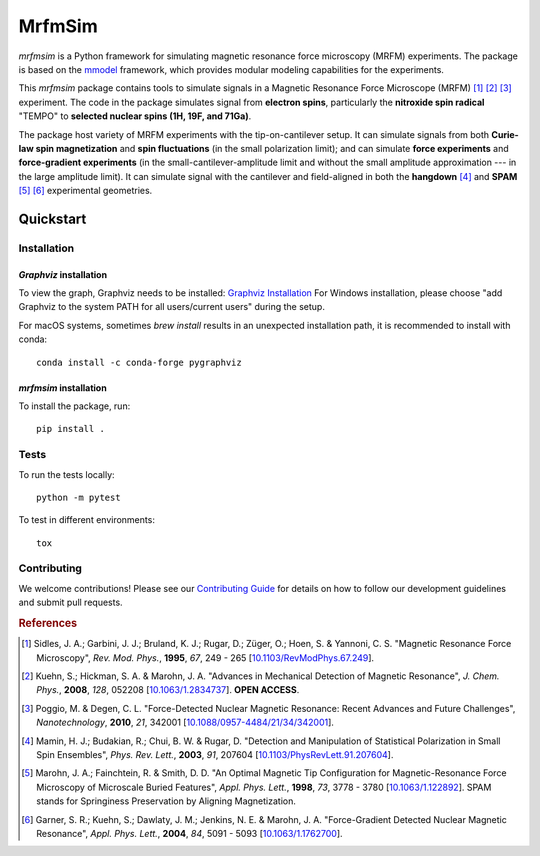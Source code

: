 MrfmSim
=======

|GitHub version| |Unit tests| |DOI|

*mrfmsim* is a Python framework for simulating magnetic resonance force microscopy (MRFM)
experiments. The package is based on the
`mmodel <https://marohn-group.github.io/mmodel-docs/>`_ framework, which provides
modular modeling capabilities for the experiments. 

This *mrfmsim* package contains tools to simulate signals in a Magnetic Resonance Force 
Microscope (MRFM) [#Sidles1995jan]_ [#Kuehn2008feb]_ [#Poggio2010aug]_ experiment.
The code in the package simulates signal from **electron spins**, 
particularly the **nitroxide spin radical** "TEMPO" to **selected nuclear 
spins (1H, 19F, and 71Ga)**.

The package host variety of MRFM experiments with the tip-on-cantilever setup.
It can simulate signals from both **Curie-law spin magnetization** and **spin 
fluctuations** (in the small polarization limit); and can simulate **force 
experiments** and **force-gradient experiments** (in the 
small-cantilever-amplitude limit and without the small amplitude approximation 
--- in the large amplitude limit). It can simulate signal with the cantilever 
and field-aligned in both the **hangdown** [#Mamin2003nov]_ and **SPAM** [#Marohn1998dec]_
[#Garner2004jun]_ experimental geometries.


Quickstart
----------

Installation
^^^^^^^^^^^^^

*Graphviz* installation
***********************

To view the graph, Graphviz needs to be installed:
`Graphviz Installation <https://graphviz.org/download/>`_
For Windows installation, please choose "add Graphviz to the
system PATH for all users/current users" during the setup.

For macOS systems, sometimes `brew install` results
in an unexpected installation path, it is recommended to install
with conda::

    conda install -c conda-forge pygraphviz


*mrfmsim* installation
***********************

To install the package, run::

    pip install .


Tests
^^^^^

To run the tests locally::

    python -m pytest

To test in different environments::

    tox


Contributing
^^^^^^^^^^^^

We welcome contributions! Please see our `Contributing Guide <docs/contribute.rst>`_ for details on how to follow our development guidelines and submit pull requests.

.. rubric:: References

.. [#Sidles1995jan] Sidles, J. A.; Garbini, J. J.; Bruland, K. J.; Rugar, D.; 
    Züger, O.; Hoen, S. & Yannoni, C. S. "Magnetic Resonance Force Microscopy",
    *Rev. Mod. Phys.*, **1995**, *67*, 249 - 265
    [`10.1103/RevModPhys.67.249\
    <http://doi.org/10.1103/RevModPhys.67.249>`__].

.. [#Kuehn2008feb] Kuehn, S.; Hickman, S. A. & Marohn, J. A. "Advances in 
    Mechanical Detection of Magnetic Resonance", *J. Chem. Phys.*, **2008**, 
    *128*, 052208 
    [`10.1063/1.2834737 <http://dx.doi.org/10.1063/1.2834737>`__].
    **OPEN ACCESS**.

.. [#Poggio2010aug] Poggio, M. & Degen, C. L. "Force-Detected Nuclear Magnetic
    Resonance: Recent Advances and Future Challenges", 
    *Nanotechnology*, **2010**, *21*, 342001 
    [`10.1088/0957-4484/21/34/342001\
    <http://doi.org/10.1088/0957-4484/21/34/342001>`__].

.. [#Mamin2003nov] Mamin, H. J.; Budakian, R.; Chui, B. W. & Rugar, D.
     "Detection and Manipulation of Statistical Polarization in Small 
     Spin Ensembles", *Phys. Rev. Lett.*, **2003**, *91*, 207604 
     [`10.1103/PhysRevLett.91.207604\
     <http://doi.org/10.1103/PhysRevLett.91.207604>`__].

.. [#Marohn1998dec] Marohn, J. A.; Fainchtein, R. & Smith, D. D. 
    "An Optimal Magnetic Tip Configuration for Magnetic-Resonance Force 
    Microscopy of Microscale Buried Features", *Appl. Phys. Lett.*, **1998**,
    *73*, 3778 - 3780 
    [`10.1063/1.122892 <http://dx.doi.org/10.1063/1.122892>`__].
    SPAM stands for Springiness Preservation by Aligning Magnetization.

.. [#Garner2004jun] Garner, S. R.; Kuehn, S.; Dawlaty, J. M.; Jenkins, N. E. 
    & Marohn, J. A. "Force-Gradient Detected Nuclear Magnetic Resonance", 
    *Appl. Phys. Lett.*, **2004**, *84*, 5091 - 5093 
    [`10.1063/1.1762700 <http://dx.doi.org/10.1063/1.1762700>`__]. 



.. |GitHub version| image:: https://badge.fury.io/gh/Marohn-Group%2Fmrfmsim.svg
   :target: https://github.com/Marohn-Group/mrfmsim

.. .. |PyPI version shields.io| image:: https://img.shields.io/pypi/v/mrfmsim.svg
..    :target: https://pypi.python.org/pypi/mrfmsim/

.. .. |PyPI pyversions| image:: https://img.shields.io/pypi/pyversions/mrfmsim.svg

.. |Unit tests| image:: https://github.com/Marohn-Group/mrfmsim/actions/workflows/tox.yml/badge.svg
    :target: https://github.com/Marohn-Group/mrfmsim/actions

.. .. |Docs| image:: https://img.shields.io/badge/Documentation--brightgreen.svg
..     :target: https://github.com/Marohn-Group/mrfmsim-docs/

.. |DOI| image:: https://zenodo.org/badge/534295792.svg
   :target: https://zenodo.org/badge/latestdoi/534295792
